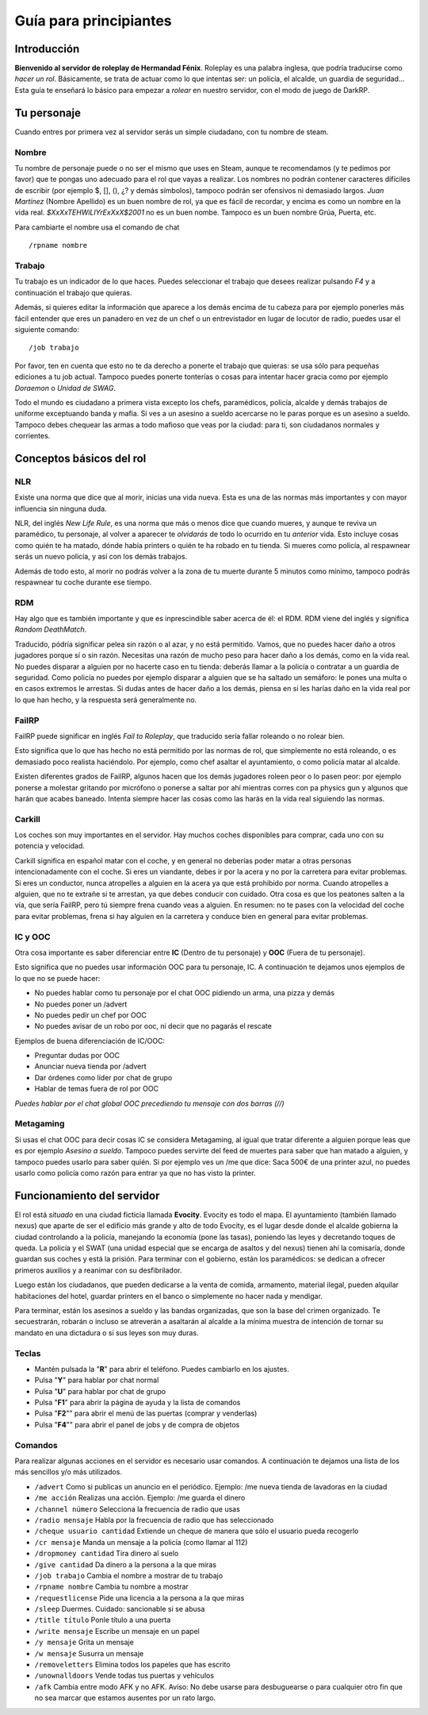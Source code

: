 Guía para principiantes
=======================

Introducción
------------

**Bienvenido al servidor de roleplay de Hermandad Fénix**. Roleplay es una palabra inglesa, que podría traducirse como *hacer un rol*. Básicamente, se trata de actuar como lo que intentas ser: un policía, el alcalde, un guardia de seguridad... Esta guía te enseñará lo básico para empezar a *rolear* en nuestro servidor, con el modo de juego de DarkRP. 

Tu personaje
------------
Cuando entres por primera vez al servidor serás un simple ciudadano, con tu nombre de steam.

Nombre
^^^^^^
Tu nombre de personaje puede o no ser el mismo que uses en Steam, aunque te recomendamos (y te pedimos por favor) que te pongas uno adecuado para el rol que vayas a realizar. Los nombres no podrán contener caracteres difíciles de escribir (por ejemplo $, [], (), ¿? y demás símbolos), tampoco podrán ser ofensivos ni demasiado largos. *Juan Martínez* (Nombre Apellido) es un buen nombre de rol, ya que es fácil de recordar, y encima es como un nombre en la vida real. *$XxXxTEHWiLlYrExXxX$2001* no es un buen nombe. Tampoco es un buen nombre Grúa, Puerta, etc.

Para cambiarte el nombre usa el comando de chat ::

	/rpname nombre

Trabajo
^^^^^^^
Tu trabajo es un indicador de lo que haces. Puedes seleccionar el trabajo que desees realizar pulsando *F4* y a continuación el trabajo que quieras.

Además, si quieres editar la información que aparece a los demás encima de tu cabeza para por ejemplo ponerles más fácil entender que eres un panadero en vez de un chef o un entrevistador en lugar de locutor de radio, puedes usar el siguiente comando: ::

    /job trabajo

Por favor, ten en cuenta que esto no te da derecho a ponerte el trabajo que quieras: se usa sólo para pequeñas ediciones a tu job actual. Tampoco puedes ponerte tonterías o cosas para intentar hacer gracia como por ejemplo *Doraemon* o *Unidad de SWAG*. 

Todo el mundo es ciudadano a primera vista excepto los chefs, paramédicos, policía, alcalde y demás trabajos de uniforme exceptuando banda y mafia. Si ves a un asesino a sueldo acercarse no le paras porque es un asesino a sueldo. Tampoco debes chequear las armas a todo mafioso que veas por la ciudad: para ti, son ciudadanos normales y corrientes.

Conceptos básicos del rol
-------------------------

NLR
^^^
Existe una norma que dice que al morir, inicias una vida nueva. Esta es una de las normas más importantes y con mayor influencia sin ninguna duda. 

NLR, del inglés *New Life Rule*, es una norma que más o menos dice que cuando mueres, y aunque te reviva un paramédico, tu personaje, al volver a aparecer te *olvidarás* de todo lo ocurrido en tu *anterior* vida. Esto incluye cosas como quién te ha matado, dónde había printers o quién te ha robado en tu tienda. Si mueres como policía, al respawnear serás un nuevo policía, y así con los demás trabajos.

Además de todo esto, al morir no podrás volver a la zona de tu muerte durante 5 minutos como mínimo, tampoco podrás respawnear tu coche durante ese tiempo.

.. image:: img/nlrzona.jpg

RDM
^^^
Hay algo que es también importante y que es inprescindible saber acerca de él: el RDM. RDM viene del inglés y significa *Random DeathMatch*. 

Traducido, pódría significar pelea sin razón o al azar, y no está permitido. Vamos, que no puedes hacer daño a otros jugadores porque sí o sin razón. 
Necesitas una razón de mucho peso para hacer daño a los demás, como en la vida real. No puedes disparar a alguien por no hacerte caso en tu tienda: deberás llamar a la policía o contratar a un guardia de seguridad. Como policía no puedes por ejemplo disparar a alguien que se ha saltado un semáforo: le pones una multa o en casos extremos le arrestas.
Si dudas antes de hacer daño a los demás, piensa en si les harías daño en la vida real por lo que han hecho, y la respuesta será generalmente no.

FailRP
^^^^^^
FailRP puede significar en inglés *Fail to Roleplay*, que traducido sería fallar roleando o no rolear bien.

Esto significa que lo que has hecho no está permitido por las normas de rol, que simplemente no está roleando, o es demasiado poco realista haciéndolo. 
Por ejemplo, como chef asaltar el ayuntamiento, o como policía matar al alcalde. 

Existen diferentes grados de FailRP, algunos hacen que los demás jugadores roleen peor o lo pasen peor: por ejemplo ponerse a molestar gritando por micrófono o ponerse a saltar por ahí mientras corres con pa physics gun y algunos que harán que acabes baneado. Intenta siempre hacer las cosas como las harás en la vida real siguiendo las normas.

Carkill
^^^^^^^
Los coches son muy importantes en el servidor. Hay muchos coches disponibles para comprar, cada uno con su potencia y velocidad.

Carkill significa en español matar con el coche, y en general no deberías poder matar a otras personas intencionadamente con el coche. Si eres un viandante, debes ir por la acera y no por la carretera para evitar problemas. Si eres un conductor, nunca atropelles a alguien en la acera ya que está prohibido por norma. Cuando atropelles a alguien, que no te extrañe si te arrestan, ya que debes conducir con cuidado. Otra cosa es que los peatones salten a la vía, que sería FailRP, pero tú siempre frena cuando veas a alguien. En resumen: no te pases con la velocidad del coche para evitar problemas, frena si hay alguien en la carretera y conduce bien en general para evitar problemas.

IC y OOC
^^^^^^^^
Otra cosa importante es saber diferenciar entre **IC** (Dentro de tu personaje) y **OOC** (Fuera de tu personaje). 

Esto significa que no puedes usar información OOC para tu personaje, IC. A continuación te dejamos unos ejemplos de lo que no se puede hacer:

* No puedes hablar como tu personaje por el chat OOC pidiendo un arma, una pizza y demás
* No puedes poner un /advert 
* No puedes pedir un chef por OOC
* No puedes avisar de un robo por ooc, ni decir que no pagarás el rescate

Ejemplos de buena diferenciación de IC/OOC:

* Preguntar dudas por OOC
* Anunciar nueva tienda por /advert
* Dar órdenes como líder por chat de grupo
* Hablar de temas fuera de rol por OOC

*Puedes hablar por el chat global OOC precediendo tu mensaje con dos barras (//)*

Metagaming
^^^^^^^^^^
Si usas el chat OOC para decir cosas IC se considera Metagaming, al igual que tratar diferente a alguien porque leas que es por ejemplo *Asesino a sueldo*. Tampoco puedes servirte del feed de muertes para saber que han matado a alguien, y tampoco puedes usarlo para saber quién. Si por ejemplo ves un /me que dice: Saca 500€ de una printer azul, no puedes usarlo como policía como razón para entrar ya que no has visto la printer.

Funcionamiento del servidor
---------------------------

El rol está *situado* en una ciudad ficticia llamada **Evocity**. Evocity es todo el mapa. El ayuntamiento (también llamado nexus) que aparte de ser el edificio más grande y alto de todo Evocity, es el lugar desde donde el alcalde gobierna la ciudad controlando a la policía, manejando la economía (pone las tasas), poniendo las leyes y decretando toques de queda. La policía y el SWAT (una unidad especial que se encarga de asaltos y del nexus) tienen ahí la comisaría, donde guardan sus coches y está la prisión. Para terminar con el gobierno, están los paramédicos: se dedican a ofrecer primeros auxilios y a reanimar con su desfibrilador.

Luego están los ciudadanos, que pueden dedicarse a la venta de comida, armamento, material ilegal, pueden alquilar habitaciones del hotel, guardar printers en el banco o simplemente no hacer nada y mendigar.

Para terminar, están los asesinos a sueldo y las bandas organizadas, que son la base del crimen organizado. Te secuestrarán, robarán o incluso se atreverán a asaltarán al alcalde a la mínima muestra de intención de tornar su mandato en una dictadura o si sus leyes son muy duras. 

Teclas
^^^^^^

* Mantén pulsada la "**R**" para abrir el teléfono. Puedes cambiarlo en los ajustes.
* Pulsa "**Y**" para hablar por chat normal
* Pulsa "**U**" para hablar por chat de grupo
* Pulsa "**F1**" para abrir la página de ayuda y la lista de comandos
* Pulsa "**F2**"" para abrir el menú de las puertas (comprar y venderlas)
* Pulsa "**F4**"" para abrir el panel de jobs y de compra de objetos

Comandos
^^^^^^^^
Para realizar algunas acciones en el servidor es necesario usar comandos. A continuación te dejamos una lista de los más sencillos y/o más utilizados.

* ``/advert`` Como si publicas un anuncio en el periódico.  Ejemplo: /me nueva tienda de lavadoras en la ciudad
* ``/me acción`` Realizas una acción.  Ejemplo: /me guarda el dinero
* ``/channel número``  Selecciona la frecuencia de radio que usas
* ``/radio mensaje``  Habla por la frecuencia de radio que has seleccionado
* ``/cheque usuario cantidad``  Extiende un cheque de manera que sólo el usuario pueda recogerlo
* ``/cr mensaje``  Manda un mensaje a la policía (como llamar al 112)
* ``/dropmoney cantidad``  Tira dinero al suelo
* ``/give cantidad``  Da dinero a la persona a la que miras
* ``/job trabajo``  Cambia el nombre a mostrar de tu trabajo
* ``/rpname nombre``  Cambia tu nombre a mostrar
* ``/requestlicense``  Pide una licencia a la persona a la que miras
* ``/sleep``  Duermes. Cuidado: sancionable si se abusa
* ``/title título``  Ponle título a una puerta
* ``/write mensaje``  Escribe un mensaje en un papel
* ``/y mensaje``  Grita un mensaje
* ``/w mensaje``  Susurra un mensaje
* ``/removeletters``  Elimina todos los papeles que has escrito
* ``/unownalldoors``  Vende todas tus puertas y vehículos
* ``/afk``  Cambia entre modo AFK y no AFK. Aviso: No debe usarse para desbuguearse o para cualquier otro fin que no sea marcar que estamos ausentes por un rato largo. 




